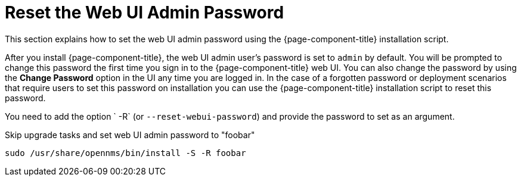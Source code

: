 
[[reset-admin-password]]
= Reset the Web UI Admin Password
:description: Learn how to reset your OpenNMS Admin password on the command line.

This section explains how to set the web UI admin password using the {page-component-title} installation script.

After you install {page-component-title}, the web UI admin user's password is set to `admin` by default.
You will be prompted to change this password the first time you sign in to the {page-component-title} web UI.
You can also change the password by using the *Change Password* option in the UI any time you are logged in.
In the case of a forgotten password or deployment scenarios that require users to set this password on installation you can use the {page-component-title} installation script to reset this password.

You need to add the option ` -R` (or `--reset-webui-password`) and provide the password to set as an argument.

.Skip upgrade tasks and set web UI admin password to "foobar"
[source, shell]
sudo /usr/share/opennms/bin/install -S -R foobar

